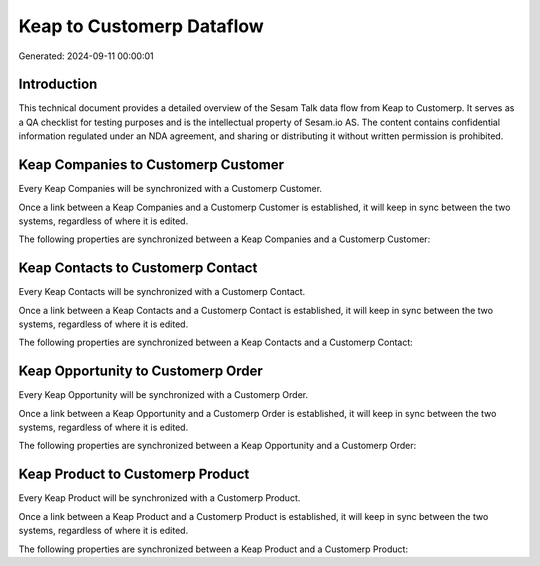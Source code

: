 ==========================
Keap to Customerp Dataflow
==========================

Generated: 2024-09-11 00:00:01

Introduction
------------

This technical document provides a detailed overview of the Sesam Talk data flow from Keap to Customerp. It serves as a QA checklist for testing purposes and is the intellectual property of Sesam.io AS. The content contains confidential information regulated under an NDA agreement, and sharing or distributing it without written permission is prohibited.

Keap Companies to Customerp Customer
------------------------------------
Every Keap Companies will be synchronized with a Customerp Customer.

Once a link between a Keap Companies and a Customerp Customer is established, it will keep in sync between the two systems, regardless of where it is edited.

The following properties are synchronized between a Keap Companies and a Customerp Customer:

.. list-table::
   :header-rows: 1

   * - Keap Companies Property
     - Customerp Customer Property
     - Customerp Data Type


Keap Contacts to Customerp Contact
----------------------------------
Every Keap Contacts will be synchronized with a Customerp Contact.

Once a link between a Keap Contacts and a Customerp Contact is established, it will keep in sync between the two systems, regardless of where it is edited.

The following properties are synchronized between a Keap Contacts and a Customerp Contact:

.. list-table::
   :header-rows: 1

   * - Keap Contacts Property
     - Customerp Contact Property
     - Customerp Data Type


Keap Opportunity to Customerp Order
-----------------------------------
Every Keap Opportunity will be synchronized with a Customerp Order.

Once a link between a Keap Opportunity and a Customerp Order is established, it will keep in sync between the two systems, regardless of where it is edited.

The following properties are synchronized between a Keap Opportunity and a Customerp Order:

.. list-table::
   :header-rows: 1

   * - Keap Opportunity Property
     - Customerp Order Property
     - Customerp Data Type


Keap Product to Customerp Product
---------------------------------
Every Keap Product will be synchronized with a Customerp Product.

Once a link between a Keap Product and a Customerp Product is established, it will keep in sync between the two systems, regardless of where it is edited.

The following properties are synchronized between a Keap Product and a Customerp Product:

.. list-table::
   :header-rows: 1

   * - Keap Product Property
     - Customerp Product Property
     - Customerp Data Type

